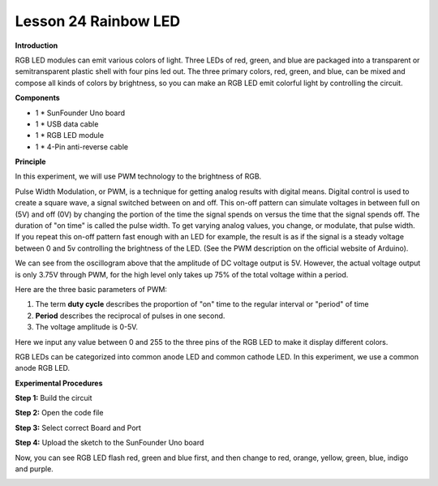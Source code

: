 Lesson 24 Rainbow LED
=====================

**Introduction**

.. image:: media/image26.png
  :width: 250

RGB LED modules can emit various colors of light. Three LEDs
of red, green, and blue are packaged into a transparent or
semitransparent plastic shell with four pins led out. The three primary
colors, red, green, and blue, can be mixed and compose all kinds of
colors by brightness, so you can make an RGB LED emit colorful light by
controlling the circuit.

**Components**

- 1 \* SunFounder Uno board

- 1 \* USB data cable

- 1 \* RGB LED module

- 1 \* 4-Pin anti-reverse cable

**Principle**

In this experiment, we will use PWM technology to the brightness of RGB.

Pulse Width Modulation, or PWM, is a technique for getting analog
results with digital means. Digital control is used to create a square
wave, a signal switched between on and off. This on-off pattern can
simulate voltages in between full on (5V) and off (0V) by changing the
portion of the time the signal spends on versus the time that the signal
spends off. The duration of "on time" is called the pulse width. To get
varying analog values, you change, or modulate, that pulse width. If you
repeat this on-off pattern fast enough with an LED for example, the
result is as if the signal is a steady voltage between 0 and 5v
controlling the brightness of the LED. (See the PWM description on the
official website of Arduino).

.. image:: media/image142.png
   :alt: G:\电路图starter basic kit\v1.0\fdfs.png
   :width: 4.40625in
   :height: 2.76806in

We can see from the oscillogram above that the amplitude of DC voltage
output is 5V. However, the actual voltage output is only 3.75V through
PWM, for the high level only takes up 75% of the total voltage within a
period.

Here are the three basic parameters of PWM:

.. image:: media/image143.png
   :width: 6.41667in
   :height: 3.61458in

1. The term **duty cycle** describes the proportion of "on" time to the
   regular interval or "period" of time

2. **Period** describes the reciprocal of pulses in one second.

3. The voltage amplitude is 0-5V.

Here we input any value between 0 and 255 to the three pins of the RGB
LED to make it display different colors.

RGB LEDs can be categorized into common anode LED and common cathode
LED. In this experiment, we use a common anode RGB LED.

.. image:: media/image144.png
   :width: 4.25556in
   :height: 2.18681in


**Experimental Procedures**

**Step 1:** Build the circuit

.. image:: media/image145.png
   :width: 5.62222in
   :height: 4.20069in

**Step 2:** Open the code file

**Step 3:** Select correct Board and Port

**Step 4:** Upload the sketch to the SunFounder Uno board

Now, you can see RGB LED flash red, green and blue first, and then
change to red, orange, yellow, green, blue, indigo and purple.

.. image:: media/image146.jpeg
   :alt: dsfdsh
   :width: 4.85417in
   :height: 3.57292in
